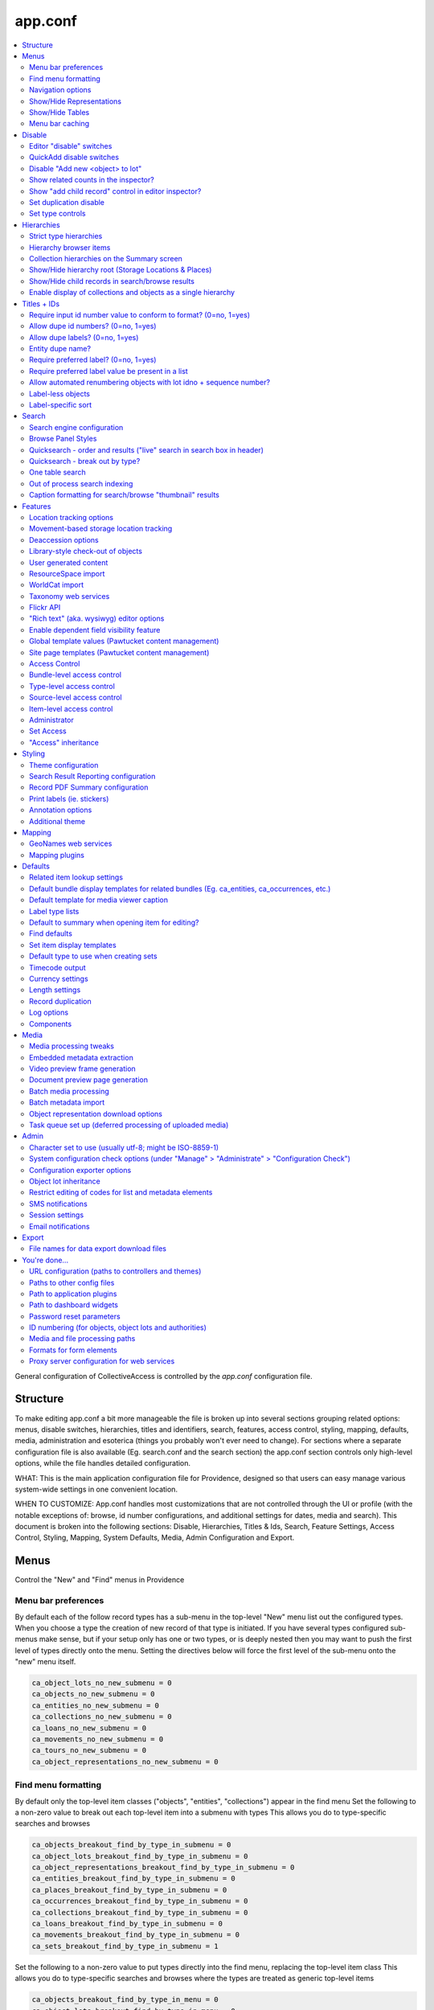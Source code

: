 .. _app_conf:

app.conf
========

.. contents::
   :local:

General configuration of CollectiveAccess is controlled by the *app.conf* configuration file.

Structure
-----------
To make editing app.conf a bit more manageable the file is broken up into several sections grouping related options: menus, disable switches, hierarchies, titles and identifiers, search, features, access control, styling, mapping, defaults, media, administration and esoterica (things you probably won't ever need to change). For sections where a separate configuration file is also available (Eg. search.conf and the search section) the app.conf section controls only high-level options, while the  file handles detailed configuration.


WHAT: This is the main application configuration file for Providence, designed so that users can easy manage various system-wide settings in one convenient location.

WHEN TO CUSTOMIZE:  App.conf handles most customizations that are not controlled through the UI or profile (with the notable exceptions of: browse, id number configurations, and additional settings for dates, media and search). This document is broken into the following sections: Disable, Hierarchies, Titles & Ids, Search, Feature Settings, Access Control, Styling, Mapping, System Defaults, Media, Admin Configuration and Export.


Menus
-----

Control the "New" and "Find" menus in Providence


Menu bar preferences
^^^^^^^^^^^^^^^^^^^^


By default each of the follow record types has a sub-menu in the top-level "New" menu
list out the configured types. When you choose a type the creation of new record of that type
is initiated. If you have several types configured sub-menus make sense, but if your setup only
has one or two types, or is deeply nested then you may want to push the first level of types
directly onto the menu. Setting the directives below will force the first level of the sub-menu onto
the "new" menu itself.

.. code-block:: none

    ca_object_lots_no_new_submenu = 0
    ca_objects_no_new_submenu = 0
    ca_entities_no_new_submenu = 0
    ca_collections_no_new_submenu = 0
    ca_loans_no_new_submenu = 0
    ca_movements_no_new_submenu = 0
    ca_tours_no_new_submenu = 0
    ca_object_representations_no_new_submenu = 0

Find menu formatting
^^^^^^^^^^^^^^^^^^^^

By default only the top-level item classes ("objects", "entities", "collections") appear in the find menu
Set the following to a non-zero value to break out each top-level item into a submenu with types
This allows you do to type-specific searches and browses

.. code-block:: none

    ca_objects_breakout_find_by_type_in_submenu = 0
    ca_object_lots_breakout_find_by_type_in_submenu = 0
    ca_object_representations_breakout_find_by_type_in_submenu = 0
    ca_entities_breakout_find_by_type_in_submenu = 0
    ca_places_breakout_find_by_type_in_submenu = 0
    ca_occurrences_breakout_find_by_type_in_submenu = 0
    ca_collections_breakout_find_by_type_in_submenu = 0
    ca_loans_breakout_find_by_type_in_submenu = 0
    ca_movements_breakout_find_by_type_in_submenu = 0
    ca_sets_breakout_find_by_type_in_submenu = 1

Set the following to a non-zero value to put types directly into the find menu, replacing the top-level item class
This allows you do to type-specific searches and browses where the types are treated as generic top-level items

.. code-block:: none

    ca_objects_breakout_find_by_type_in_menu = 0
    ca_object_lots_breakout_find_by_type_in_menu = 0
    ca_object_representations_breakout_find_by_type_in_menu = 0
    ca_entities_breakout_find_by_type_in_menu = 0
    ca_places_breakout_find_by_type_in_menu = 0
    ca_occurrences_breakout_find_by_type_in_menu = 1
    ca_collections_breakout_find_by_type_in_menu = 0
    ca_loans_breakout_find_by_type_in_menu = 0
    ca_movements_breakout_find_by_type_in_menu = 0
    ca_sets_breakout_find_by_type_in_menu = 0

Navigation options
^^^^^^^^^^^^^^^^^^

If you only want to allow users to create new records with top-level types for
a give item type, set the appropriate directive below to 1; if set users will still be able
to create records for sub-types, but only from within an existing record with a top-level types
This can be useful if you have a system where sub-types need to be subsidiary to top-level records -
eg. sub-type records need to have a top-level parent and cannot exist on their own

.. code-block:: none

    ca_objects_navigation_new_menu_shows_top_level_types_only = 0
    ca_entities_navigation_new_menu_shows_top_level_types_only = 0
    ca_places_navigation_new_menu_shows_top_level_types_only = 0
    ca_occurrences_navigation_new_menu_shows_top_level_types_only = 0
    ca_collections_navigation_new_menu_shows_top_level_types_only = 0
    ca_object_lots_navigation_new_menu_shows_top_level_types_only = 0
    ca_storage_locations_navigation_new_menu_shows_top_level_types_only = 0
    ca_loans_navigation_new_menu_shows_top_level_types_only = 0
    ca_movements_navigation_new_menu_shows_top_level_types_only = 0
    ca_object_representations_navigation_new_menu_shows_top_level_types_only = 0

You can enumerate the types and sub-types shown in the new menu below.

.. code-block:: none

    ca_objects_navigation_new_menu_limit_types_to = []
    ca_entities_navigation_new_menu_limit_types_to = []
    ca_places_navigation_new_menu_limit_types_to = []
    ca_occurrences_navigation_new_menu_limit_types_to = []
    ca_collections_navigation_new_menu_limit_types_to = []
    ca_object_lots_navigation_new_menu_limit_types_to = []
    ca_storage_locations_navigation_new_menu_limit_types_to = []
    ca_loans_navigation_new_menu_limit_types_to = []
    ca_movements_navigation_new_menu_limit_types_to = []
    ca_object_representations_navigation_new_menu_limit_types_to = []


Show/Hide Representations
^^^^^^^^^^^^^^^^^^^^^^^^^

Sometimes you want representations enabled for relationship purposes but don't want
to have the option to create or edit them as free-standing records. You can control
whether the object representations, when enabled in general above, show up in the "new"
and "find" menus using the directives below. Set them to a non-zero value to remove
object representations from the specified menu.

.. code-block:: none

    ca_object_representations_dont_show_in_new_menu = 0
    ca_object_representations_dont_show_in_find_menu = 0


Show/Hide Tables
^^^^^^^^^^^^^^^^

If you don't want certain modules to show up in the "New" menu, you can disable them
here. They will still be searchable and can be created using QuickAdd or direct links
(e.g. in the editor inspector of a related record, like an Object created from a Lot)

.. code-block:: none

    ca_objects_dont_show_in_new_menu = 0
    ca_entities_dont_show_in_new_menu = 0
    ca_places_dont_show_in_new_menu = 0
    ca_occurrences_dont_show_in_new_menu = 0
    ca_collections_dont_show_in_new_menu = 0
    ca_object_lots_dont_show_in_new_menu = 0
    ca_storage_locations_dont_show_in_new_menu = 0
    ca_loans_dont_show_in_new_menu = 0
    ca_movements_dont_show_in_new_menu = 0

Menu bar caching
^^^^^^^^^^^^^^^^

Caching the menu bar can significantly increase performance
If you are developing a profile. caching can prevent you from seeing profile
changes in real-time, however. So you can disable it here if need be. When using
the system "in production" it is usually best to leave this enabled

.. code-block:: none

    do_menu_bar_caching = 0

Disable
--------

Turn off (or on) various features and database areas.

Editor "disable" switches
^^^^^^^^^^^^^^^^^^^^^^^^^

If you're not using certain editors in your system (you don't catalogue places for example)
you can disable the menu items for them by setting the various \*_disable directives below to a non-zero value

.. code-block:: none

    ca_objects_disable = 0
    ca_entities_disable = 0
    ca_places_disable = 0
    ca_occurrences_disable = 0
    ca_collections_disable = 0
    ca_object_lots_disable = 0
    ca_storage_locations_disable = 0
    ca_loans_disable = 0
    ca_movements_disable = 1
    ca_tours_disable = 1
    ca_tour_stops_disable = 1
    ca_object_representations_disable = 1

QuickAdd disable switches
^^^^^^^^^^^^^^^^^^^^^^^^^

.. code-block:: none

    ca_objects_disable_quickadd = 0
    ca_entities_disable_quickadd = 0
    ca_places_disable_quickadd = 0
    ca_occurrences_disable_quickadd = 0
    ca_collections_disable_quickadd = 0
    ca_object_lots_disable_quickadd = 0
    ca_storage_locations_disable_quickadd = 0
    ca_loans_disable_quickadd = 0
    ca_movements_disable_quickadd = 0

Disable "Add new <object> to lot"
^^^^^^^^^^^^^^^^^^^^^^^^^^^^^^^^^
(in the object lot editor inspector)

.. code-block:: none

    disable_add_object_to_lot_inspector_controls = 0

Show related counts in the inspector?
^^^^^^^^^^^^^^^^^^^^^^^^^^^^^^^^^^^^^

.. code-block:: none

    ca_objects_show_related_counts_in_inspector_for = []
    ca_entities_show_related_counts_in_inspector_for = [ca_objects]
    ca_places_show_related_counts_in_inspector_for = []
    ca_occurrences_show_related_counts_in_inspector_for = [ca_objects]
    ca_collections_show_related_counts_in_inspector_for = [ca_objects]
    ca_storage_locations_show_related_counts_in_inspector_for = []
    ca_loans_show_related_counts_in_inspector_for = []
    ca_movements_show_related_counts_in_inspector_for = []
    ca_tour_stops_show_related_counts_in_inspector_for = []

Show "add child record" control in editor inspector?
^^^^^^^^^^^^^^^^^^^^^^^^^^^^^^^^^^^^^^^^^^^^^^^^^^^^

.. code-block:: none

    ca_objects_show_add_child_control_in_inspector = 0
    ca_entities_show_add_child_control_in_inspector = 0
    ca_places_show_add_child_control_in_inspector = 1
    ca_occurrences_show_add_child_control_in_inspector = 0
    ca_collections_show_add_child_control_in_inspector = 1
    ca_storage_locations_show_add_child_control_in_inspector = 1
    ca_loans_show_add_child_control_in_inspector = 0
    ca_movements_show_add_child_control_in_inspector = 0
    ca_tour_stops_show_add_child_control_in_inspector = 0

Set duplication disable
^^^^^^^^^^^^^^^^^^^^^^^

If you want to disable the ability to duplicate all items in a set across the board set this

.. code-block:: none

    ca_sets_disable_duplication_of_items = 0

Set type controls
^^^^^^^^^^^^^^^^^

.. code-block:: none

    enable_set_type_controls = 0

Hierarchies
-----------

Settings for hierarchical properties and display.

Strict type hierarchies
^^^^^^^^^^^^^^^^^^^^^^^

When fully enabled, top-level records may only be created with top-level types, and sub-records may only be created
with types that are direct sub-types of the parent's type. This ensures conformance with the type hierarchy. So
if you have an object type hierarchy like this:

Book
    Page
        Figure
            Frontspiece

... then top-level records can only be of type "Book." Sub-records of books may only be "Page" or "Frontspiece";
and sub-records of "Page" can be "Figure." "Frontspiece" may not take sub-records.

We partially enabled, top-level records may only be created with top-level types, but sub-records may be of *any*
type below the top-level type, not just direct sub-types. In the example above, the sub-records of a "book" can be
of type "Page", "Figure" or Frontspiece; sub-records of a "Page" may be only of type "Figure."

When disabled, all types are allowed anywhere.

The type hierarchy behavior can be independently for each type of hierarchical record.
Set to 1 to fully enable, 0 to disable and ~ (tilde character) to partially enable restrictions.

.. code-block:: none

    ca_objects_enforce_strict_type_hierarchy = 0
    ca_entities_enforce_strict_type_hierarchy = 0
    ca_places_enforce_strict_type_hierarchy = 0
    ca_occurrences_enforce_strict_type_hierarchy = 0
    ca_collections_enforce_strict_type_hierarchy = 0
    ca_storage_locations_enforce_strict_type_hierarchy = 0
    ca_loans_enforce_strict_type_hierarchy = 0
    ca_tour_stops_enforce_strict_type_hierarchy = 0
    ca_list_items_enforce_strict_type_hierarchy = 0

Hierarchy browser items
^^^^^^^^^^^^^^^^^^^^^^^

.. code-block:: none

    ca_objects_hierarchy_browser_display_settings = ^ca_objects.preferred_labels.name (^ca_objects.idno)
    ca_object_lots_hierarchy_browser_display_settings = ^ca_object_lots.preferred_labels (^ca_object_lots.idno_stub)
    ca_entities_hierarchy_browser_display_settings = ^ca_entities.preferred_labels (^ca_entities.idno)
    ca_places_hierarchy_browser_display_settings = ^ca_places.preferred_labels (^ca_places.idno)
    ca_occurrences_hierarchy_browser_display_settings = ^ca_occurrences.preferred_labels (^ca_occurrences.idno)
    ca_collections_hierarchy_browser_display_settings = ^ca_collections.preferred_labels (^ca_collections.idno)
    ca_list_hierarchy_browser_display_settings = ^ca_lists.preferred_labels.name (^ca_lists.list_code)
    ca_list_items_hierarchy_browser_display_settings = ^ca_list_items.preferred_labels.name_plural (^ca_list_items.idno)
    ca_storage_locations_hierarchy_browser_display_settings = ^ca_storage_locations.preferred_labels (^ca_storage_locations.idno)
    ca_tour_stops_hierarchy_browser_display_settings = ^ca_tour_stops.preferred_labels (^ca_tour_stops.idno)
    ca_relationship_types_hierarchy_browser_display_settings = ^ca_relationship_types.preferred_labels (^ca_relationship_types.type_code)
    ca_loans_hierarchy_browser_display_settings = ^ca_loans.preferred_labels (^ca_loans.idno)
    ca_movements_hierarchy_browser_display_settings = ^ca_movements.preferred_labels (^ca_movements.idno)

.. code-block:: none

    ca_objects_hierarchy_browser_sort_values = [ca_objects.idno_sort]
    ca_objects_hierarchy_browser_sort_direction = asc
    ca_object_lots_hierarchy_browser_sort_values = [ca_object_lots.idno_stub_sort]
    ca_object_lots_hierarchy_browser_sort_direction = asc
    ca_entities_hierarchy_browser_sort_values = [ca_entities.preferred_labels.surname, ca_entities.preferred_labels.forename]
    ca_entities_hierarchy_browser_sort_direction = asc
    ca_places_hierarchy_browser_sort_values = [ca_places.rank, ca_places.preferred_labels.name_sort]
    ca_places_hierarchy_browser_sort_direction = asc
    ca_occurrences_hierarchy_browser_sort_values = [ca_occurrences.preferred_labels.name_sort]
    ca_occurrences_hierarchy_browser_sort_direction = asc
    ca_collections_hierarchy_browser_sort_values = [ca_collections.rank, ca_collections.preferred_labels.name_sort]
    ca_collections_hierarchy_browser_sort_direction = asc
    ca_list_items_hierarchy_browser_sort_values = [ca_list_items.preferred_labels.name_sort_plural]
    ca_list_items_hierarchy_browser_sort_direction = asc
    ca_list_items_hierarchy_browser_disabled_items_mode = disabled
    ca_storage_locations_hierarchy_browser_sort_values = [ca_storage_locations.rank, ca_storage_locations.preferred_labels.name_sort]
    ca_storage_locations_hierarchy_browser_sort_direction = asc
    ca_storage_locations_hierarchy_browser_disabled_items_mode = disabled
    ca_tour_stops_hierarchy_browser_sort_values = [ca_tour_stops.preferred_labels.name_sort]
    ca_tour_stops_hierarchy_browser_sort_direction = asc
    ca_relationship_types_hierarchy_browser_sort_values = [ca_relationship_types.preferred_labels.typename]
    ca_relationship_types_hierarchy_browser_sort_direction = asc
    ca_loans_hierarchy_browser_sort_values = [ca_loans.preferred_labels.name_sort]
    ca_loans_hierarchy_browser_sort_direction = asc
    ca_movements_hierarchy_browser_sort_values = [ca_movements.preferred_labels.name_sort]
    ca_movements_hierarchy_browser_sort_direction = asc

Collection hierarchies on the Summary screen
^^^^^^^^^^^^^^^^^^^^^^^^^^^^^^^^^^^^^^^^^^^^

The summary screen includes a visual hierarchy by default for hierarchical collections.
Use these directives to set the sort value for the hierarchical display, as well as the display
template used for format data. If nothing is set below the system will default to the settings
outlined in ca_collections_hierarchy_browser_sort_values.

.. code-block:: none

    ca_collections_hierarchy_summary_display_settings =
    ca_collections_hierarchy_summary_sort_values =
    ca_objects_hierarchy_summary_display_settings =
    ca_collections_hierarchy_summary_show_full_object_hierarachy = 0

Show/Hide hierarchy root (Storage Locations & Places)
^^^^^^^^^^^^^^^^^^^^^^^^^^^^^^^^^^^^^^^^^^^^^^^^^^^^^

Hide hierarchy root for storage locations or places in New and Find screens
Note that if you haven't added any items to the hierarchies yet, enabling
this might prevent you from doing so (because you can't select a parent).

.. code-block:: none

    ca_storage_locations_hierarchy_browser_hide_root = 0
    ca_places_locations_hierarchy_browser_hide_root = 0

Show/Hide child records in search/browse results
^^^^^^^^^^^^^^^^^^^^^^^^^^^^^^^^^^^^^^^^^^^^^^^^

Normally all results, regardless of their position in a hierarchy are displayed
in search/browse results. Set this option for alternative policies. Possible
settings are:

.. csv-table::
   :widths: auto
   :header-rows: 1
   :file: configuration_app_conf_hierarchies_table.csv

"alwaysShow" is the default.

While this option may be set for any table, it is typically used only for objects.

.. code-block:: none

    ca_objects_children_display_mode_in_results = alwaysShow

Enable display of collections and objects as a single hierarchy
^^^^^^^^^^^^^^^^^^^^^^^^^^^^^^^^^^^^^^^^^^^^^^^^^^^^^^^^^^^^^^^

.. code-block:: none

    ca_objects_x_collections_hierarchy_enabled = 1
    ca_objects_x_collections_hierarchy_relationship_type =
    ca_objects_x_collections_hierarchy_disable_object_collection_idno_inheritance =

Titles + IDs
------------

Set whether or not titles and identifiers are required and unique.

Require input id number value to conform to format? (0=no, 1=yes)
^^^^^^^^^^^^^^^^^^^^^^^^^^^^^^^^^^^^^^^^^^^^^^^^^^^^^^^^^^^^^^^^^

.. code-block:: none

    require_valid_id_number_for_ca_objects = 0
    require_valid_id_number_for_ca_object_lots = 0
    require_valid_id_number_for_ca_entities = 1
    require_valid_id_number_for_ca_places = 1
    require_valid_id_number_for_ca_collections = 1
    require_valid_id_number_for_ca_occurrences = 1
    require_valid_id_number_for_ca_loans = 0
    require_valid_id_number_for_ca_movements = 0
    require_valid_id_number_for_ca_tours = 0
    require_valid_id_number_for_ca_tour_stops = 0
    require_valid_id_number_for_ca_object_representations = 0
    require_valid_id_number_for_ca_storage_locations = 0

Allow dupe id numbers? (0=no, 1=yes)
^^^^^^^^^^^^^^^^^^^^^^^^^^^^^^^^^^^^

.. code-block:: none

    allow_duplicate_id_number_for_ca_objects = 1
    allow_duplicate_id_number_for_ca_object_lots = 1
    allow_duplicate_id_number_for_ca_entities = 1
    allow_duplicate_id_number_for_ca_places = 1
    allow_duplicate_id_number_for_ca_collections= 1
    allow_duplicate_id_number_for_ca_occurrences= 1
    allow_duplicate_id_number_for_ca_list_items= 1
    allow_duplicate_id_number_for_ca_loans= 0
    allow_duplicate_id_number_for_ca_movements= 0
    allow_duplicate_id_number_for_ca_tours= 0
    allow_duplicate_id_number_for_ca_tour_stops= 0
    allow_duplicate_id_number_for_ca_object_representations = 1
    allow_duplicate_id_number_for_ca_storage_locations = 1

Allow dupe labels? (0=no, 1=yes)
^^^^^^^^^^^^^^^^^^^^^^^^^^^^^^^^
If set to no, then atttempting to save records with a label already
in use by another record will fail

.. code-block:: none

    allow_duplicate_labels_for_ca_objects = 1
    allow_duplicate_labels_for_ca_object_lots = 1
    allow_duplicate_labels_for_ca_entities = 0
    allow_duplicate_labels_for_ca_places = 1
    allow_duplicate_labels_for_ca_collections= 0
    allow_duplicate_labels_for_ca_occurrences= 0
    allow_duplicate_labels_for_ca_storage_locations= 1
    allow_duplicate_labels_for_ca_list_items= 1
    allow_duplicate_labels_for_ca_loans = 1
    allow_duplicate_labels_for_ca_movements= 1
    allow_duplicate_labels_for_ca_object_representations= 1
    allow_duplicate_labels_for_ca_relationship_types= 1
    allow_duplicate_labels_for_ca_set_items= 1
    allow_duplicate_labels_for_ca_search_forms= 1
    allow_duplicate_labels_for_ca_bundle_displays= 1
    allow_duplicate_labels_for_ca_metadata_alert_rules = 1
    allow_duplicate_labels_for_ca_editor_uis= 1
    allow_duplicate_labels_for_ca_editor_ui_screens= 1
    allow_duplicate_labels_for_ca_tours= 1
    allow_duplicate_labels_for_ca_tour_stops= 1

Entity dupe name?
^^^^^^^^^^^^^^^^^
Set this to 1 if you want to display a warning when a new entity with
a name that already exists (preferred or nonpreferred) is about to be created

.. code-block:: none

    ca_entities_warn_when_preferred_label_exists = 0

Require preferred label? (0=no, 1=yes)
^^^^^^^^^^^^^^^^^^^^^^^^^^^^^^^^^^^^^^

If set to yes, then attempting to save records without a preferred label
will fail. If set to no (default) then attempting to save a record without
a preferred label will automatically set the preferred label to "[BLANK]"

.. code-block:: none

    require_preferred_label_for_ca_objects = 0
    require_preferred_label_for_ca_object_lots = 0
    require_preferred_label_for_ca_entities = 0
    require_preferred_label_for_ca_places = 0
    require_preferred_label_for_ca_collections = 0
    require_preferred_label_for_ca_occurrences = 0
    require_preferred_label_for_ca_storage_locations = 0
    require_preferred_label_for_ca_list_items = 0
    require_preferred_label_for_ca_loans = 0
    require_preferred_label_for_ca_movements = 0
    require_preferred_label_for_ca_object_representations = 0
    require_preferred_label_for_ca_relationship_types = 0
    require_preferred_label_for_ca_set_items = 0
    require_preferred_label_for_ca_search_forms = 0
    require_preferred_label_for_ca_bundle_displays = 0
    require_preferred_label_for_ca_editor_uis = 0
    require_preferred_label_for_ca_editor_ui_screens = 0
    require_preferred_label_for_ca_tours = 0
    require_preferred_label_for_ca_tour_stops = 0

Require preferred label value be present in a list
^^^^^^^^^^^^^^^^^^^^^^^^^^^^^^^^^^^^^^^^^^^^^^^^^^

If set to a valid list code then any entered label value must match
a preferred label for an item in that list.

.. code-block:: none

    preferred_label_for_ca_objects_must_be_in_list =
    preferred_label_for_ca_object_lots_must_be_in_list =
    preferred_label_for_ca_entities_must_be_in_list =
    preferred_label_for_ca_places_must_be_in_list =
    preferred_label_for_ca_collections_must_be_in_list =
    preferred_label_for_ca_occurrences_must_be_in_list =
    preferred_label_for_ca_storage_locations_must_be_in_list =
    preferred_label_for_ca_list_items_must_be_in_list =
    preferred_label_for_ca_loans_must_be_in_list =
    preferred_label_for_ca_movements_must_be_in_list =
    preferred_label_for_ca_object_representations_must_be_in_list =
    preferred_label_for_ca_relationship_types_must_be_in_list =
    preferred_label_for_ca_set_items_must_be_in_list =
    preferred_label_for_ca_search_forms_must_be_in_list =
    preferred_label_for_ca_bundle_displays_must_be_in_list =
    preferred_label_for_ca_editor_uis_must_be_in_list =
    preferred_label_for_ca_editor_ui_screens_must_be_in_list =
    preferred_label_for_ca_tours_must_be_in_list =
    preferred_label_for_ca_tour_stops_must_be_in_list =

Allow automated renumbering objects with lot idno + sequence number?
^^^^^^^^^^^^^^^^^^^^^^^^^^^^^^^^^^^^^^^^^^^^^^^^^^^^^^^^^^^^^^^^^^^^
(when object number don't conform to that format)

If you're managing lots with related object-level records and the lot and
object numbering get out of sync (because you change the lot number after
the fact, for example) then this can be useful. But it can also be dangerous in the
sense that letting cataloguers renumber sets of objects at a click may not be the
idea. Only enable this if you need it. Keep in mind that the automated renumbering format
is fixed at lot <lot identifier> + <separator> + <sequential number starting from one>. So if
your lot number is 2010.10 and your separator is '.', then objects will be numbered 2010.10.1,
2010.10.2, 2010.10.3, etc.

.. code-block:: none

    allow_automated_renumbering_of_objects_in_a_lot = 0

Label-less objects
^^^^^^^^^^^^^^^^^^

If you don't want to specify preferred labels for objects set this to a non-zero value
This can be useful for collections where individual items lack working names, such as in
paleontology.

.. code-block:: none

    ca_objects_dont_use_labels = 0

Label-specific sort
^^^^^^^^^^^^^^^^^^^

Set to assume a specific language when generating sortable titles regardless of the locale set for the title. This can be useful when content
has been entered specific (or accurate) locale settings. The value can be a specific locale (Ex. "en_US") or a language code (Ex. "en")

.. code-block:: none

    use_locale_for_sortable_titles =

Search
------

Search engine configuration
^^^^^^^^^^^^^^^^^^^^^^^^^^^

.. code-block:: none

    search_engine_plugin = SqlSearch

Browse Panel Styles
^^^^^^^^^^^^^^^^^^^
(for best results, choose a number between 1 and 5)

.. code-block:: none

    browse_row_size = 4

Quicksearch - order and results ("live" search in search box in header)
^^^^^^^^^^^^^^^^^^^^^^^^^^^^^^^^^^^^^^^^^^^^^^^^^^^^^^^^^^^^^^^^^^^^^^^

What sorts of results does Quicksearch return?
List table names here to include them in the search, in the order they should appear. This is only the default
display configuration, which can be overriden by user preferences. Syntax is ca_table/type, i.e ca_objects/video

.. code-block:: none

    quicksearch_default_results = [ca_objects, ca_entities, ca_places, ca_occurrences, ca_collections, ca_object_lots, ca_storage_locations, ca_loans, ca_movements, ca_tours, ca_tour_stops]

Quicksearch - break out by type?
^^^^^^^^^^^^^^^^^^^^^^^^^^^^^^^^

What table types are broken out in the result list? Syntax is list within square brackets, i.e [ca_objects, ca_entities]

.. code-block:: none

    quicksearch_breakout_by_type =

Restrict facets shown to specific facet groups?

.. code-block:: none

    <table_name>_browse_facet_group limits facets on the main browse landing page
    <table_name>_refine_facet_group limits facets in the "refine" browse on detail pages
    <table_name>_search_refine_facet_group limits facets in the "refine" browse on search results

.. code-block:: none

    ca_objects_browse_facet_group = main
    ca_objects_refine_facet_group = refine
    ca_objects_search_refine_facet_group = refine

One table search
^^^^^^^^^^^^^^^^

If set to a controller in the "find" module, will use that for quicksearch rather
than the regular "Quicksearch" controller. This is useful for having the Quicksearch
operate on a single table

.. code-block:: none

    one_table_search =

Out of process search indexing
^^^^^^^^^^^^^^^^^^^^^^^^^^^^^^
Switch to disable out of process search indexing

.. code-block:: none

    disable_out_of_process_search_indexing = 0

Hostname to use when triggering out of process indexing
By default the site hostname configured in setup.php is used but you can override it
here if the hostname resolvable on the server differs from that used for incoming requests
out_of_process_search_indexing_hostname =

Caption formatting for search/browse "thumbnail" results
^^^^^^^^^^^^^^^^^^^^^^^^^^^^^^^^^^^^^^^^^^^^^^^^^^^^^^^^

Set a display template here to customize display of captions under thumbnails in the thumbnail result view. The
template will be evaluated relative to each record in the result set.

.. code-block:: none

    ca_objects_results_thumbnail_caption_template = ^ca_objects.preferred_labels.name%truncate=27&ellipsis=1<br/><l>^ca_objects.idno</l>
    ca_occurrences_results_thumbnail_caption_template = ^ca_occurrences.preferred_labels.name%truncate=27&ellipsis=1<br/><l>^ca_occurrences.idno</l>
    ca_entities_results_thumbnail_caption_template = ^ca_entities.preferred_labels.name%truncate=27&ellipsis=1<br/><l>^ca_entities.idno</l>
    ca_collections_results_thumbnail_caption_template = ^ca_collections.preferred_labels.name%truncate=27&ellipsis=1<br/><l>^ca_collections.idno</l>

Features
--------

Settings related to various features such as: location tracking, deaccessioning, WorldCat, check in/check out and more.

Location tracking options
^^^^^^^^^^^^^^^^^^^^^^^^^

Direct object-location reference storage location tracking
(also set this for movement-based storage location tracking)

.. code-block:: none

    object_storage_location_tracking_relationship_type =

Movement-based storage location tracking
^^^^^^^^^^^^^^^^^^^^^^^^^^^^^^^^^^^^^^^^

.. code-block:: none

    movement_storage_location_tracking_relationship_type =
    movement_object_tracking_relationship_type =
    record_movement_information_when_moving_storage_location = 0
    movement_storage_location_date_element =

Deaccession options
^^^^^^^^^^^^^^^^^^^

.. code-block:: none

    deaccession_force_access_private = 1
    deaccession_dont_allow_editing = 0
    deaccession_use_disposal_date = 1

Library-style check-out of objects
^^^^^^^^^^^^^^^^^^^^^^^^^^^^^^^^^^
.. code-block:: none

    enable_library_services = 0
    enable_object_checkout = 0

User generated content
^^^^^^^^^^^^^^^^^^^^^^

.. code-block:: none

    enable_user_generated_content = 1

ResourceSpace import
^^^^^^^^^^^^^^^^^^^^
The ResourceSpace data importer allows records and media to be imported from a ResourceSpace Installation
The importer connects using a username and API Key that is unique to that user and can be found in the
edit user page under the Admin > Manage Users tab in ResourceSapce

Also required is the base URL for your ResourceSpace installation which all API calls are based on
This should be your root url + /api/

.. code-block:: none

    resourcespace_apis = {
        EXAMPLE_CARE_SYSTEM = {
            resourcespace_label = ,
            resourcespace_base_api_url = ,
            resourcespace_user =
        }
    }

WorldCat import
^^^^^^^^^^^^^^^

The data importer can access OCLC WorldCat via either their web service API or Z39.50 service.
Using the web service API requires that PHP be installed with libCURL support. Using Z39.50
requires that PHP be built with libyaz support (http://www.indexdata.com/yaz). Many PHP installations
have libCURL installed by default; most do not have libyaz installed.

The importer will connect ia Z39.50 if a username and password are configured below and libyaz is available, otherwise
the web service API will be used as a fallback, assuming a valid API key is configured below and libCURL is available.

.. code-block:: none

    worldcat_api_key = MY_WORLDCAT_API_KEY
    worldcat_z39.50_user =
    worldcat_z39.50_password =

Optionally mark WorldCat items already present in system using ISBN
To enable set "worlcat_isbn_element_code" to the ca_objects metadata element code containing the ISBN code for the book.
worlcat_isbn_element_code =

Display template used to format "ISBN present" message. Evaluated relative to the existing object.
You can use standard display template codes (eg. ^ca_objects.idno) to display details about the match.

.. code-block:: none

    worlcat_isbn_exists_template = <span class="caWorldCatExistingObjectIcon"><l><i class="fa fa-external-link" aria-hidden="true"></i></span></l>

Template formatting the "key" displayed below WorldCat query results. Use this to define any icons used  in the "worlcat_isbn_exists_template"

.. code-block:: none

    worlcat_isbn_exists_key = <div class="caWorldCatExistingObjectKey"><i class="fa fa-external-link" aria-hidden="true"></i> = Previously imported</div>

Taxonomy web services
^^^^^^^^^^^^^^^^^^^^^
To access the uBio taxonomic name service (http://www.ubio.org)
via a 'Taxonomy' attribute you must enter your uBio API keycode here
If you don't care about taxonomy (or even know what is it) then leave this as-is

.. code-block:: none

    ubio_keycode = enter_your_keycode_here

Flickr API
^^^^^^^^^^
.. code-block:: none

    flickr_api_key =

"Rich text" (aka. wysiwyg) editor options
^^^^^^^^^^^^^^^^^^^^^^^^^^^^^^^^^^^^^^^^^
You can read more about available text editor options here: http://docs.cksource.com/CKEditor_4.x/Developers_Guide/Toolbar

Defines options available in the toolbar

.. code-block:: none

    wysiwyg_editor_toolbar = {
        formatting = [Bold, Italic, Underline, Strike, -, Subscript, Superscript, Font, FontSize, TextColor],
        lists = [-, NumberedList, BulletedList, Outdent, Indent, Blockquote],
        links = [Link, Unlink, Anchor],
        misc = [SelectAll, Undo, Redo, -, Source, Maximize, Image, CALink]
    }

Defines options available in the toolbar

.. code-block:: none

    wysiwyg_content_editor_toolbar = {
        formatting = [Bold, Italic, Underline, Strike, -, Subscript, Superscript, Font, FontSize, TextColor],
        lists = [-, NumberedList, BulletedList, Outdent, Indent, Blockquote],
        links = [Link, Unlink, Anchor],
        misc = [SelectAll, Undo, Redo, -, Source, Maximize, Media, CALink]
    }

Enable dependent field visibility feature
^^^^^^^^^^^^^^^^^^^^^^^^^^^^^^^^^^^^^^^^^

See here for more information: http://docs.collectiveaccess.org/wiki/Dependent_Field_Visibility

.. code-block:: none

    enable_dependent_field_visibility = 0

Global template values (Pawtucket content management)
^^^^^^^^^^^^^^^^^^^^^^^^^^^^^^^^^^^^^^^^^^^^^^^^^^^^^

Globals are text values that may be set in the Pawtucket web UI and substituted
into any view template, including headers and footers. Values defined here
will be editable in the "Global Values Editor" (available to users with the can_edit_theme_global_values priv)
and usable in templates under their name (Eg. {{{operating_hours}}} in the example below).

Options controlling how the editor displays the value may be set for each global. Width and height control the size
of the element; usewysiwygeditor enables a "wysiwyg" rich text editor for formatted text.

.. code-block:: none

    global_template_values = {
        hours_of_operation = {
            name = Hours of operation,
            description = List current operating hours here,
            width = 600px,
            height = 150px,
            usewysiwygeditor = 0
        }
    }

Site page templates (Pawtucket content management)
^^^^^^^^^^^^^^^^^^^^^^^^^^^^^^^^^^^^^^^^^^^^^^^^^^

Allow PHP code in content-managed site pages

By default only value tags in the form {{{tag-name}}} are allowed in Pawtucket site page templates.
If you need the flexibility and power afforded by direct embedding of PHP code in your templates
set this option to a non-zero value. Note that enabling this option will allow execution of ANY
code embedded in the template on EVERY page load. Depending upon your point of view this is either a
feature or a security hole. It doesn't have to be a problem, but keep it in mind...

Note that this setting only affects page previews in Providence. To allow PHP code execution in Pawtucket
you must also set this option in your theme.

.. code-block:: none

    allow_php_in_site_page_templates = 0

Access Control
^^^^^^^^^^^^^^

Structural mechanisms that control who can see what, and how (optional).

Bundle-level access control
^^^^^^^^^^^^^^^^^^^^^^^^^^^

.. code-block:: none

    default_bundle_access_level = __CA_BUNDLE_ACCESS_EDIT__

Type-level access control
^^^^^^^^^^^^^^^^^^^^^^^^^

.. code-block:: none

    perform_type_access_checking = 0
    default_type_access_level = __CA_BUNDLE_ACCESS_EDIT__

Source-level access control
^^^^^^^^^^^^^^^^^^^^^^^^^^^

.. code-block:: none

    perform_source_access_checking = 0
    default_source_access_level = __CA_BUNDLE_ACCESS_EDIT__

Item-level access control
^^^^^^^^^^^^^^^^^^^^^^^^^

.. code-block:: none

    perform_item_level_access_checking = 0
    default_item_access_level = __CA_ACL_EDIT_DELETE_ACCESS__

You can control item-level access control support
for each type of item using these directives

.. code-block:: none

    ca_objects_dont_do_item_level_access_control = 0
    ca_object_lots_dont_do_item_level_access_control = 0
    ca_entities_dont_do_item_level_access_control = 0
    ca_places_dont_do_item_level_access_control = 0
    ca_occurrences_dont_do_item_level_access_control = 0
    ca_collections_dont_do_item_level_access_control = 0
    ca_lists_dont_do_item_level_access_control = 0
    ca_list_items_dont_do_item_level_access_control = 0
    ca_loans_dont_do_item_level_access_control = 0
    ca_movements_dont_do_item_level_access_control = 0
    ca_object_representations_dont_do_item_level_access_control = 0
    ca_representation_annotations_dont_do_item_level_access_control = 0
    ca_storage_locations_dont_do_item_level_access_control = 0
    ca_tours_dont_do_item_level_access_control = 0
    ca_tour_stops_dont_do_item_level_access_control = 0

Defaults for collection-to-object ACL inheritance settings
    Set to 1 to make default to inherit; 0 for default to be no inheritance

.. code-block:: none

    ca_collections_acl_inherit_from_parent_default = 0
    ca_objects_acl_inherit_from_ca_collections_default = 0
    ca_objects_acl_inherit_from_parent_default = 0

Administrator
^^^^^^^^^^^^^
User_id to consider "administrator" - not subject to access control measures.
By default, user_id=1 is considered administrator for convenience and compatbility with older
installations. You can make any user_id "administrator" if you want, however, if disable this completely
by setting it to a blank value.

.. code-block:: none

    administrator_user_id = 1

email user when account is activated in Manage > Access control?

.. code-block:: none

    email_user_when_account_activated = 0

Set Access
^^^^^^^^^^
If you want all users to see all sets regardless of ownership or access control set this to one
(Yes, some people apparently want to do this)

.. code-block:: none

    ca_sets_all_users_see_all_sets = 0

"Access" inheritance
^^^^^^^^^^^^^^^^^^^^
Allows child records to receive the "access" field value of their immediate parent. This can be useful when
you generally want child record access to mirror that of the parent, but with occasional cataloguer-defined exceptions

Currently only supported for ca_objects

.. code-block:: none

    ca_objects_allow_access_inheritance = 0

Default inheritance status for newly created ca_objects records

.. code-block:: none

    ca_objects_access_inheritance_default = 1

Styling
-------
Controls for visual elements such as logos, colors, etc. within the application and exported reports and labels

Theme configuration
^^^^^^^^^^^^^^^^^^^
To display your logo in the menu bar, upload it to the graphics/logos/ folder in the Default theme
directory and enter the filename below.  For the best results, your logo must not exceed
45 pixels in height.  To change the menu color, enter the six digit HTML color code below
and omit the leading '' sign.

.. code-block:: none

    header_img = menu_logo.png
    menu_color = ffffff
    footer_color = ffffff
    login_logo = ca_logo.png

Search Result Reporting configuration
^^^^^^^^^^^^^^^^^^^^^^^^^^^^^^^^^^^^^

To display your logo at the top of a PDF report, upload it to the graphics/logos/ folder in all themes
directory and enter the filename below.  To change the header color (report_color) and header text color (report_text_color), enter the six digit HTML color code below
and omit the leading '' sign.

.. code-block:: none

    report_header_enabled = 1
    report_img = menu_logo.png
    report_color = FFFFFF
    report_text_color = 000000

The following options control what additional information can be printed on your PDF reports. Enter a non-zero
value to include the following information.

.. code-block:: none

    report_show_timestamp = 1
    report_show_number_results = 1
    report_representation_version = preview
    report_show_search_term = 1

Record PDF Summary configuration
^^^^^^^^^^^^^^^^^^^^^^^^^^^^^^^^
To display your logo at the top of a PDF report, upload it to the graphics/logos/ folder in all themes
directory and enter the filename below.  To change the header color (summary_color) and header text color (summary_text_color), enter the six digit HTML color code below
and omit the leading '' sign.

.. code-block:: none

    summary_header_enabled = 1
    summary_page_numbers = 1
    summary_footer_enabled = 1
    summary_img = ca_wide.png
    summary_color = FFFFFF
    summary_text_color = 000000
    summary_footer_color = FFFFFF
    summary_footer_text_color = 000000

The following options control what additional information can be printed on your PDF summary. Enter a non-zero
value to include the following information.

.. code-block:: none

    summary_show_identifier = 1
    summary_show_timestamp = 1

/\* Image path for icon to display when no image is available in thumbnail view \*/
/\* Image must be uploaded to graphics/buttons in your theme folder \*/

.. code-block:: none

    no_image_icon = glyphicons_138_picture.png

Print labels (ie. stickers)
^^^^^^^^^^^^^^^^^^^^^^^^^^^
As of CollectiveAccess version 1.5 a new label generator is available that is easier to
configure and customize. The new generator uses HTML/CSS to specify the layout of label formats,
unlike the old system which uses a set of complex configuration files. Any existing
label formats you wish to use with the new generator must be completely reimplemented. There is
no automated conversion process.

.. code-block:: none

    Set this if you want a dashed border around all printed labels
    add_print_label_borders = 0

Annotation options
^^^^^^^^^^^^^^^^^^
element code of ca_representation_annotation list metadata element that should be used to classify and color code annotations

.. code-block:: none

    annotation_class_element =

Additional theme
^^^^^^^^^^^^^^^^
theme to use when user is not logged in (when they're logged in their preferred theme is used)

.. code-block:: none

    theme = default
    themes_directory = <ca_base_dir>/themes
    themes_url = <ca_url_root>/themes
    views_directory = <themes_directory>/<theme>/views

Mapping
-------

Settings for GeoNames and Mapping plugins (Google Maps/Open Layers)


GeoNames web services
^^^^^^^^^^^^^^^^^^^^^

To access the GeoNames services for geographic names
via a 'GeoNames' attribute you must enter your GeoNames username and password
here. You can get a free account at http://www.geonames.org/login. After
you confirmed your registration you have to enable your account for web
service usage at http://www.geonames.org/manageaccount, otherwise the search
won't return any results.
If you don't care about GeoNames (or even know what is it) then leave this as-is

.. code-block:: none

    geonames_user = enter_your_username_here

The api.geonames.org URL should not be changed if you're using the free GeoNames
web service. The free offering should be sufficient for most users. If you have
a paid/premium account, geonames provides you with a list of additional hostnames
available for use over https here: http://www.geonames.org/account
Enter one of those hostnames to make use of your premium subscription

.. code-block:: none

    geonames_api_base_url = http://api.geonames.org

Mapping plugins
^^^^^^^^^^^^^^^

Name of plugin class to use for mapping
    Currently supported values: OpenLayers, Leaflet

OpenLayers is deprecated. Use Leaflet unless you have a reason to do otherwise.
mapping_plugin = Leaflet

**Leaflet options**
Show zoom in/out control
``leaflet_maps_show_scale_controls = 1``

Path color for polygons and circles
``leaflet_maps_path_color = "0000cc"``

Path weight (in pixels) for polygons and circles
``leaflet_maps_path_weight = 2``

Path opacity for polygons and circles (0 is transparent, 1 is opaque)
``leaflet_maps_path_opacity = 0.6``

Fill color for polygons and circles
``leaflet_maps_fill_color = "ff0000"``

Fill opacity for polygons and circles (0 is transparent, 1 is opaque)
``leaflet_maps_fill_opacity = 0.1``

URL for base layer when using Leaflet mapping plugin
See https://leaflet-extras.github.io/leaflet-providers/preview/ for previews of various base maps

``leaflet_base_layer = https://maps.wikimedia.org/osm-intl/{z}/{x}/{y}{r}.png``

**OpenLayers options**
Tile to use for base layer; Ex. OpenLayers.Layer.OSM() [OpenStreetMaps] or OpenLayers.Layer.Stamen('toner') [Stamen 'Toner' theme]

``openlayers_base_layer = OpenLayers.Layer.OSM()``

Radius, in pixels, of plotted points

``openlayers_point_radius = 5``

Fill color (hex) for points and regions

``openlayers_fill_color = ffcc66``

Stroke width, in pixels, for points, regions and paths

``openlayers_stroke_width = 2``

Stroke color (hex) for points, regions and paths

``openlayers_stroke_color = ff9933``

 Fill color (hex) for points and regions when selected

``openlayers_fill_color_selected = 66ccff``

 Stroke color (hex) for points regions and paths when selected

``openlayers_stroke_color_selected = 3399ff``

**Generic mapping options**
Attribute object records to use to map search results

``ca_objects_map_attribute = georeference``

Defaults
--------

System defaults to control layouts, displays, templates and more.

Related item lookup settings
^^^^^^^^^^^^^^^^^^^^^^^^^^^^

.. code-block:: none

    ca_objects_lookup_settings = [<unit relativeTo='ca_objects'>^ca_object_representations.media.icon (^ca_objects.idno) ^ca_objects.preferred_labels</unit>]
    ca_objects_lookup_delimiter =
    ca_objects_lookup_relationship_type_position = right
    ca_objects_lookup_sort = _natural;ca_objects.idno_sort
    ca_objects_lookup_relationship_type_editable = 0

    ca_object_lots_lookup_settings = [^ca_object_lots.preferred_labels (^ca_object_lots.idno_stub)]
    ca_object_lots_lookup_delimiter = ➔
    ca_object_lots_lookup_relationship_type_position = right
    ca_object_lots_lookup_sort = _natural;ca_object_lots.idno_stub_sort
    ca_object_lots_lookup_relationship_type_editable = 0

    ca_entities_lookup_settings = [^ca_entities.preferred_labels]
    ca_entities_lookup_delimiter = ➔
    ca_entities_lookup_relationship_type_position = right
    ca_entities_lookup_sort = _natural;ca_entity_labels.name_sort
    ca_entities_lookup_relationship_type_editable = 0

    ca_places_lookup_settings =  [^ca_places.hierarchy.preferred_labels.name%maxLevelsFromBottom=4]
    ca_places_lookup_delimiter =  ➔
    ca_places_lookup_relationship_type_position = right
    ca_places_lookup_sort = _natural;ca_places.idno_sort
    ca_places_lookup_relationship_type_editable = 0

    ca_occurrences_lookup_settings = [^ca_occurrences.preferred_labels]
    ca_occurrences_lookup_delimiter = ➔
    ca_occurrences_lookup_relationship_type_position = right
    ca_occurrences_lookup_sort = _natural;ca_occurrences.idno_sort
    ca_occurrences_lookup_relationship_type_editable = 0

    ca_collections_lookup_settings = [^ca_collections.preferred_labels (^ca_collections.idno)]
    ca_collections_lookup_delimiter = ➔
    ca_collections_lookup_relationship_type_position = right
    ca_collections_lookup_sort = _natural;ca_collections.idno_sort
    ca_collections_lookup_relationship_type_editable = 0

    ca_storage_locations_lookup_settings = [^ca_storage_locations.hierarchy.preferred_labels.name]
    ca_storage_locations_lookup_delimiter = ➔
    ca_storage_locations_lookup_relationship_type_position = right
    ca_storage_locations_lookup_sort = _natural;ca_storage_locations.idno_sort
    ca_storage_locations_lookup_relationship_type_editable = 0

    ca_list_items_lookup_settings = [^ca_list_items.hierarchy.preferred_labels.name_plural]
    ca_list_items_lookup_delimiter = ➔
    ca_list_items_lookup_relationship_type_position = right
    ca_list_items_lookup_sort = _natural;ca_list_items.idno_sort
    ca_list_items_lookup_relationship_type_editable = 0

    ca_relationship_types_lookup_settings = [^ca_relationship_types.parent.preferred_labels ➔ ^ca_relationship_types.preferred_labels (^ca_relationship_types.type_code)]
    ca_relationship_types_lookup_delimiter = ➔
    ca_relationship_types_lookup_sort = _natural;ca_relationship_types.type_code

    ca_loans_lookup_settings = [^ca_loans.preferred_labels]
    ca_loans_lookup_delimiter = ➔
    ca_loans_lookup_relationship_type_position = right
    ca_loans_lookup_sort = _natural;ca_loans.idno_sort
    ca_loans_lookup_relationship_type_editable = 0

    ca_movements_lookup_settings = [^ca_movements.preferred_labels]
    ca_movements_lookup_delimiter = ➔
    ca_movements_lookup_relationship_type_position = right
    ca_movements_lookup_sort = _natural;ca_movements.idno_sort
    ca_movements_lookup_relationship_type_editable = 0

    ca_users_lookup_settings = [^ca_users.fname ^ca_users.lname (^ca_users.email)]
    ca_users_lookup_delimiter = ➔
    ca_users_lookup_sort = _natural;ca_users.user_name

    ca_user_groups_lookup_settings= [^ca_user_groups.name]
    ca_user_groups_lookup_delimiter = ➔
    ca_user_groups_lookup_sort = _natural;ca_user_groups.code

    ca_tours_lookup_settings = [^ca_tours.preferred_labels]
    ca_tours_lookup_delimiter = ➔
    ca_tours_lookup_sort = _natural;ca_tours.tour_code

    ca_tour_stops_lookup_settings = [^ca_tour_stops.preferred_labels]
    ca_tour_stops_lookup_delimiter = ➔
    ca_tour_stops_lookup_sort = _natural;ca_tour_stops.idno_sort
    ca_tour_stops_lookup_relationship_type_editable = 0

    ca_object_representations_lookup_settings = [^ca_object_representations.media.icon ^ca_object_representations.preferred_labels]
    ca_object_representations_lookup_delimiter = ➔
    ca_object_representations_lookup_sort = _natural;ca_object_representations.idno_sort
    ca_object_representations_lookup_relationship_type_editable = 0

    ca_representation_annotations_lookup_settings = [^ca_representation_annotations.preferred_labels.name]
    ca_representation_annotations_lookup_delimiter = ➔
    ca_representation_annotations_lookup_sort = _natural

    ca_sets_lookup_settings = [^ca_sets.preferred_labels.name (^ca_sets.set_code)]
    ca_sets_lookup_delimiter = ➔
    ca_sets_lookup_sort = _natural

    ca_object_checkouts_lookup_settings = [^ca_objects.preferred_labels.name (^ca_objects.idno) <i>Borrowed on ^ca_object_checkouts.checkout_date%timeOmit=1 by ^ca_users.fname ^ca_users.lname</i>]
    ca_object_checkouts_lookup_delimiter = ➔

Default bundle display templates for related bundles (Eg. ca_entities, ca_occurrences, etc.)
^^^^^^^^^^^^^^^^^^^^^^^^^^^^^^^^^^^^^^^^^^^^^^^^^^^^^^^^^^^^^^^^^^^^^^^^^^^^^^^^^^^^^^^^^^^^

.. code-block:: none

    ca_objects_default_bundle_display_template = <unit relativeTo="ca_objects"><l>^ca_objects.preferred_labels.name</l> (^relationship_typename)</unit>
    ca_entities_default_bundle_display_template = <unit relativeTo="ca_entities"><l>^ca_entities.preferred_labels.displayname</l> (^relationship_typename)</unit>
    ca_places_default_bundle_display_template = <unit relativeTo="ca_places"><l>^ca_places.preferred_labels.name</l> (^relationship_typename)</unit>
    ca_occurrences_default_bundle_display_template = <unit relativeTo="ca_occurrences"><l>^ca_occurrences.preferred_labels.name</l> (^relationship_typename)</unit>
    ca_object_lots_default_bundle_display_template = <unit relativeTo="ca_object_lots"><l>^ca_object_lots.preferred_labels.name</l> (^ca_object_lots.idno_stub)</unit>
    ca_storage_locations_default_bundle_display_template = <unit relativeTo="ca_storage_locations"><l>^ca_storage_locations.preferred_labels.name</l> (^relationship_typename)</unit>
    ca_loans_default_bundle_display_template = <unit relativeTo="ca_loans"><l>^ca_loans.preferred_labels.name</l> (^relationship_typename)</unit>
    ca_movements_default_bundle_display_template = <unit relativeTo="ca_movements"><l>^ca_movements.preferred_labels.name</l> (^relationship_typename)</unit>
    ca_object_representations_default_bundle_display_template = <unit relativeTo="ca_object_representations" delimiter="<br/>"><l>^ca_object_representations.media.thumbnail</l><br/><l>^ca_object_representations.preferred_labels.name</l> (^relationship_typename)</unit>
    ca_list_items_default_bundle_display_template = <unit relativeTo="ca_list_items"><l>^ca_list_items.preferred_labels.name_plural</l> (^relationship_typename)</unit>

Default template for media viewer caption
^^^^^^^^^^^^^^^^^^^^^^^^^^^^^^^^^^^^^^^^^
.. code-block:: none

    media_overlay_titlebar_template = "^ca_objects.preferred_labels.name <ifdef code='ca_objects.idno'>(^ca_objects.idno)</ifdef>"

Label type lists
^^^^^^^^^^^^^^^^

Labels, both preferred and non-preferred, for primary items (objects, entities, etc.)
can include a type. By default the range of types is defined by a list named for the item.
For objects, the types for preferred labels are object_label_types_preferred while the
non-preferred label types are defined by the object_label_types list. You can set other
lists for each kind of label below. If you don't want to use types for a given category of
label set it to an empty list.

.. code-block:: none

    ca_objects_preferred_label_type_list = object_label_types_preferred
    ca_objects_nonpreferred_label_type_list = object_label_types
    ca_object_lots_preferred_label_type_list = object_lot_label_types_preferred
    ca_object_lots_nonpreferred_label_type_list = object_lot_label_types
    ca_entities_preferred_label_type_list = entity_label_types_preferred
    ca_entities_nonpreferred_label_type_list = entity_label_types
    ca_places_preferred_label_type_list = place_label_types_preferred
    ca_places_nonpreferred_label_type_list = place_label_types
    ca_collections_preferred_label_type_list = collection_label_types_preferred
    ca_collections_nonpreferred_label_type_list = collection_label_types
    ca_occurrences_preferred_label_type_list = occurrence_label_types_preferred
    ca_occurrences_nonpreferred_label_type_list = occurrence_label_types
    ca_loans_preferred_label_type_list = loan_label_types_preferred
    ca_loans_nonpreferred_label_type_list = loan_label_types
    ca_movements_preferred_label_type_list = movement_label_types_preferred
    ca_movements_nonpreferred_label_type_list = movement_label_types
    ca_storage_locations_preferred_label_type_list = storage_location_label_types_preferred
    ca_storage_locations_nonpreferred_label_type_list = storage_location_label_types
    ca_list_items_preferred_label_type_list = list_item_label_types_preferred
    ca_list_items_nonpreferred_label_type_list = list_item_label_types
    ca_object_representations_preferred_label_type_list = object_representation_label_types_preferred
    ca_object_representations_nonpreferred_label_type_list = object_representation_label_types
    ca_representation_annotation_preferred_label_type_list = representation_annotation_label_types_preferred
    ca_representation_annotation_nonpreferred_label_type_list = representation_annotation_label_types

Default to summary when opening item for editing?
^^^^^^^^^^^^^^^^^^^^^^^^^^^^^^^^^^^^^^^^^^^^^^^^^

.. code-block:: none

    ca_objects_editor_defaults_to_summary_view = 0
    ca_object_lots_editor_defaults_to_summary_view = 0
    ca_entities_editor_defaults_to_summary_view = 0
    ca_places_editor_defaults_to_summary_view = 0
    ca_occurrences_editor_defaults_to_summary_view = 0
    ca_collections_editor_defaults_to_summary_view = 0
    ca_lists_editor_defaults_to_summary_view = 0
    ca_list_items_editor_defaults_to_summary_view = 0
    ca_loans_editor_defaults_to_summary_view = 0
    ca_movements_editor_defaults_to_summary_view = 0
    ca_storage_locations_editor_defaults_to_summary_view = 0
    ca_object_representations_editor_defaults_to_summary_view = 0
    ca_tours_editor_defaults_to_summary_view = 0
    ca_tour_stops_editor_defaults_to_summary_view = 0
    ca_representation_annotations_defaults_to_summary_view = 0

Find defaults
^^^^^^^^^^^^^

.. code-block:: none

    items_per_page_options_for_ca_objects_search = [12,24,36,48]
    items_per_page_default_for_ca_objects_search = 24
    view_default_for_ca_objects_search = list

    items_per_page_options_for_ca_object_lots_search = [15,30,45]
    items_per_page_default_for_ca_object_lots_search = 30
    view_default_for_ca_object_lots_search = list
    enable_full_thumbnail_result_views_for_ca_object_lots_search = 0

    items_per_page_options_for_ca_entities_search = [15,30,45]
    items_per_page_default_for_ca_entities_search = 30
    view_default_for_ca_entities_search = list
    enable_full_thumbnail_result_views_for_ca_entities_search = 0

    items_per_page_options_for_ca_places_search = [15,30,45]
    items_per_page_default_for_ca_places_search = 30
    view_default_for_ca_places_search = list

    items_per_page_options_for_ca_occurrences_search = [15,30,45]
    items_per_page_default_for_ca_occurrences_search = 30
    view_default_for_ca_occurrences_search = list
    enable_full_thumbnail_result_views_for_ca_occurrences_search = 0

    items_per_page_options_for_ca_collections_search = [15,30,45]
    items_per_page_default_for_ca_collections_search = 30
    view_default_for_ca_collections_search = list
    enable_full_thumbnail_result_views_for_ca_collections_search = 0

    items_per_page_options_for_ca_storage_locations_search = [15,30,45]
    items_per_page_default_for_ca_storage_locations_search = 30
    view_default_for_ca_storage_locations_search = list

    items_per_page_options_for_ca_objects_browse = [12,24,36,48]
    items_per_page_default_for_ca_objects_browse = 24
    view_default_for_ca_objects_browse = list

    items_per_page_options_for_ca_object_lots_browse = [15,30,45]
    items_per_page_default_for_ca_object_lots_browse = 30
    view_default_for_ca_object_lots_browse = list
    enable_full_thumbnail_result_views_for_ca_object_lots_browse = 0

    items_per_page_options_for_ca_entities_browse = [15,30,45]
    items_per_page_default_for_ca_entities_browse = 30
    view_default_for_ca_entities_browse = list
    enable_full_thumbnail_result_views_for_ca_entities_browse = 0

    items_per_page_options_for_ca_places_browse = [15,30,45]
    items_per_page_default_for_ca_places_browse = 30
    view_default_for_ca_places_browse = list

    items_per_page_options_for_ca_occurrences_browse = [15,30,45]
    items_per_page_default_for_ca_occurrences_browse = 30
    view_default_for_ca_occurrences_browse = list
    enable_full_thumbnail_result_views_for_ca_occurrences_browse = 0

    items_per_page_options_for_ca_collections_browse = [15,30,45]
    items_per_page_default_for_ca_collections_browse = 30
    view_default_for_ca_collections_browse = list
    enable_full_thumbnail_result_views_for_ca_collections_browse = 0

    items_per_page_options_for_ca_storage_locations_browse = [15,30,45]
    items_per_page_default_for_ca_storage_locations_browse = 30
    view_default_for_ca_storage_locations_browse = list

    items_per_page_options_for_ca_loans_browse = [15,30,45]
    items_per_page_default_for_ca_loans_browse = 30
    view_default_for_ca_loans_browse = list

    items_per_page_options_for_ca_movements_browse = [15,30,45]
    items_per_page_default_for_ca_movements_browse = 30
    view_default_for_ca_movements_browse = list

    items_per_page_options_for_ca_lists_browse = [15,30,45]
    items_per_page_default_for_ca_lists_browse = 30
    view_default_for_ca_lists_browse = list

    items_per_page_options_for_ca_list_items_browse = [15,30,45]
    items_per_page_default_for_ca_list_items_browse = 30
    view_default_for_ca_list_items_browse = list

    items_per_page_options_for_ca_tours_browse = [15,30,45]
    items_per_page_default_for_ca_tours_browse = 30
    view_default_for_ca_tours_browse = list

    items_per_page_options_for_ca_tour_stops_browse = [15,30,45]
    items_per_page_default_for_ca_tour_stops_browse = 30
    view_default_for_ca_tour_stops_browse = list

    items_per_page_options_for_ca_object_representations_browse = [15,30,45]
    items_per_page_default_for_ca_object_representations_browse = 30
    view_default_for_ca_object_representations_browse = list

Set item display templates
^^^^^^^^^^^^^^^^^^^^^^^^^^
Used to format records in set item lists when no specific formatting has been specified

.. code-block:: none

    ca_objects_set_item_display_template = ^ca_objects.preferred_labels.name (^ca_objects.idno)
    ca_object_lots_set_item_display_template = ^ca_object_lots.preferred_labels.name (^ca_object_lots.idno_stub)
    ca_entities_set_item_display_template = ^ca_entities.preferred_labels.displayname
    ca_places_set_item_display_template = ^ca_places.preferred_labels.name
    ca_occurrences_set_item_display_template = ^ca_occurrences.preferred_labels.name
    ca_collections_set_item_display_template = ^ca_collections.preferred_labels.name
    ca_loans_set_item_display_template = ^ca_loans.preferred_labels.name
    ca_movements_set_item_display_template = ^ca_movements.preferred_labels.name
    ca_storage_locations_set_item_display_template = ^ca_storage_locations.preferred_labels.name
    ca_object_representations_set_item_display_template = ^ca_object_representations.preferred_labels.name
    ca_list_items_set_item_display_template = ^ca_list_itmes.preferred_labels.name_plural (^ca_list_items.idno)
    ca_tours_set_item_display_template = ^ca_tours.preferred_labels.name
    ca_tour_stops_set_item_display_template = ^ca_tour_stops.preferred_labels.name

enable this to always show a default bundle preview for attribute bundles,
even if the display template for that particular element isn't set

.. code-block:: none

    always_show_bundle_preview_for_attributes = 0

Default type to use when creating sets
^^^^^^^^^^^^^^^^^^^^^^^^^^^^^^^^^^^^^^
(in search results "sets" options, for example)

.. code-block:: none

    ca_sets_default_type = user

Timecode output
^^^^^^^^^^^^^^^

Controls how timecode values are displayed
Valid settings are:

    - COLON_DELIMITED = format with colons. Ex. 1:20:10
    - HOURS_MINUTES_SECONDS = format with h/m/s labels. Ex. 1h 20m 10s
    - RAW = the number of seconds in the interval. Ex. 4810

.. code-block:: none

    timecode_output_format = COLON_DELIMITED

Currency settings
^^^^^^^^^^^^^^^^^

By default currency values using the "$" symbol are considered to be in US dollars.
You can change that here to another currency using its standard 3-letter code.
Ex. CDN = Canadian dollars

.. code-block:: none

    default_dollar_currency = USD

Length settings
^^^^^^^^^^^^^^^
Use Unicode fraction glyphs such as (ex. ¼) in place of the text equivalent (ex. 1/4)

As of version 1.7.6 these settings are DEPRECATED. In a future version these settings will be removed.
Use the settings in the dimensions.conf configuration file if possible.

.. code-block:: none

    use_unicode_fractions_for_measurements = 1
    force_use_of_fractions_for_measurements = 0

Record duplication
^^^^^^^^^^^^^^^^^^
By default duplicated records have the word "duplicate" appended to their preferred label. You can disable this behavior by setting this option.

.. code-block:: none

    dont_mark_duplicated_records_in_preferred_label = 0

Log options
^^^^^^^^^^^
By default a timestamp is shown for every change in the record-based change log.
Enable this to limit the display to the date of the change.

.. code-block:: none

    dont_show_timestamp_in_change_log = 0


When deleting an item it is possible to move any references to or from that item to another.
Alternatively references can be deleted with the item. The system-wide default behavior may be set here
and will be used when the user has not set a preference.
Valid options are "remove" or "transfer"
Note that you can set per-table defaults by prefacing "delete_reference_handling_default" with a table name.
(For example, "ca_objects_delete_reference_handling_default")

.. code-block:: none

    delete_reference_handling_default = remove

Components
^^^^^^^^^^^

.. code-block:: none

    ca_objects_container_types = []
    ca_objects_component_types = []
    ca_objects_component_display_settings = <l>^ca_objects.preferred_labels.name</l> (^ca_objects.idno)

Media
-----

Media processing tweaks
^^^^^^^^^^^^^^^^^^^^^^^
If you have the PECL Imagick extension installed on your server
and don't want to use it with CollectiveAccess (it has a bad habit of choking and crashing
on some types of files) you can force CA to ignore it by setting 'dont_use_imagick' to 1; leave it
set to zero if you want to use Imagick. When Imagick works, it performs well so you should give it a try
and see how it works before disabling support for it.

.. code-block:: none

    dont_use_imagick = 0


If you have ImageMagick or GraphicsMagick installed and PDFs are being inexplicably rejected try setting the corresponding
option to 1. It has been observed that ImageMagick chokes on some PDFs. Setting this option will force CA to use Zend_PDF
to identify uploaded PDF's, which often resolves the issues at the expense of greater memory consumption.

.. code-block:: none

    dont_use_imagemagick_to_identify_pdfs = 0
    dont_use_graphicsmagick_to_identify_pdfs = 0

If you're mostly dealing with large video files or images and don't care about PDF support (or you're using Graphics/ImageMagick
for identifying PDFs), you can disable Zend PDF support here. Zend PDF always tries to load the whole fine into memory,
which for video files can be several GB and usually results in memory_limit errors.

.. code-block:: none

    dont_use_zendpdf_to_identify_pdfs = 1

CollectiveAccess supports three methods for generating PDF output for download and printing: dompdf (slower; built-in),
wkhtmltopdf (faster; requires additional software installation) and phantomjs (faster; requires additional software installation).
By default it will favor using wkhtmltopdf if available, falling back to phantomjs and then to dompdf which is always available.

You can override the build in preference and force the use of a specific PDF generator by uncommenting and setting this
option to one of the following:

   - wkhtmltopdf
   - phantomjs
   - dompdf

.. code-block:: none

    use_pdf_renderer = wkhtmltopdf

Only media than can be identified by a plugin may be uploaded. If you want to be able to upload any file
and have it treated as media, even if the internals of the file cannot be parsed set this to a non-zero value.
When set the BinaryFile media plugin is enabled, which will store any unidentifiable uploaded file as binary data.
No previews or in-browser viewing will be possible for these files.

.. code-block:: none

    accept_all_files_as_media = 0

PHPs builtin function exif_read_data (http://php.net/manual/en/function.exif-read-data.php) is known to cause
unexpected crashes with some files in some versions of PHP, particularly those shipped with RedHat or CentOS Linux.
If you experience any weird behavior while processing large files with extensive EXIF metadata, try enabling this setting.
If enabled, CollectiveAccess tries to extract metadata using alternate sources like exiftool or GraphicsMagick.

.. code-block:: none

    dont_use_exif_read_data = 0

Alternatively if you experiencing out-of-memory issues while importing media it may well be due to very large EXIF
metadata blocked embedded in the file. You can limit the size of metadata to be imported here by specifying the threshold in bytes (Eg. 1048576 = 1mb)

.. code-block:: none

    dont_use_exif_read_data_if_larger_than = 2097152

Files with large embedded metadata blocks may cause out-of-memory errors and/or complicate backup of the datase. You can
limit the size of embedded metadata to be extracted during media loading here by specifying the threshold in bytes (Eg. 1048576 = 1mb)
Extraction of embedded metadata for media with metadata exceeding the threshold will be skipped. Set to zero or omit  if you want all metadata
regardless of length to be extracted.

.. code-block:: none

    dont_extract_embedded_media_metdata_when_length_exceeds = 2097152

If you wish to allow the importing of object representation media and icons via http, https and ftp urls set this to 1.
Letting users employ your CA installation as a proxy for downloading arbitrary URLs could be seen as a security hole in
some cases, so enable this option only if you really need it.

.. code-block:: none

    allow_fetching_of_media_from_remote_urls = 0

If you wish to allow the linking to existing object representations in the manner other relationships
set the relevant directives below to 1. Using representations as records that can be targets of
relationships can be confusing and, well, odd for many common setups. Still, when you need this behavior
you need it, so here it is :-)

.. code-block:: none

    ca_objects_allow_relationships_to_existing_representations = 0
    ca_object_lots_allow_relationships_to_existing_representations = 0
    ca_entities_allow_relationships_to_existing_representations = 0
    ca_places_allow_relationships_to_existing_representations = 0
    ca_occurrences_allow_relationships_to_existing_representations = 0
    ca_collections_allow_relationships_to_existing_representations = 0
    ca_storage_locations_allow_relationships_to_existing_representations = 0
    ca_list_items_allow_relationships_to_existing_representations = 0
    ca_loans_allow_relationships_to_existing_representations = 0
    ca_movements_allow_relationships_to_existing_representations = 0


Embedded metadata extraction
^^^^^^^^^^^^^^^^^^^^^^^^^^^^^^^^^^^^^^^^^^^
CA can extract and import metadata embedded in upload media using external applications such as MediaInfo and
ExifTool and installation-specific data import mappings. The following options control user 
interaction and logging for media embedded metadata import.

Users can select the import mapping they wish to use at the time of upload in the editing
and batch media importer interfaces when ``allow_user_selection_of_embedded_metadata_extraction_mapping`` is set to
a non-zero value. 

When allowing user selection of mappings, ``allow_user_embedded_metadata_extraction_mapping_null_option`` can be set to
include a "no import" option. Setting this option to zero effectively forces import of embedded metadata in all cases.

If it often desirable to have CA automatically select import mappings based upon the format of the uploaded file. 
The ``embedded_metadata_extraction_mapping_defaults`` setting can be used to map media file MIME types to mappings. MIME types may be
specific (Ex. image/tiff for TIFF format images) or cover entire classes using wildcards (Ex. image/* for images of any type).

.. code-block:: none

    embedded_metadata_extraction_mapping_defaults = {
        video/* = example_mediainfo_mapping,
        image/* = example_exif_tool_mapping,
        application/pdf = pdf_metadata_import
    }

The values are the right side of the map must be valid data import mapping codes, as defined in the ``code`` setting of a mapping worksheet.

How much information is logged when performing an embedded metadata import can be controlled using the ``embedded_metadata_extraction_mapping_log_level``
setting. Valid values are DEBUG, NOTICE, INFO, WARN, ERR, CRIT and ALERT, where DEBUG logs the most (sometimes too much) information, and levels beyond ERR log only
the most critical errors. It is generally best to leave this setting on DEBUG when testing and use NOTICE or INFO if DEBUG is providing too much information.

Video preview frame generation
^^^^^^^^^^^^^^^^^^^^^^^^^^^^^^
You can have CA generate preview frames from uploaded video
These settings control how (and if) the preview frames are generated

Should we generate frames? (Set to 1 for yes, 0 for no)

.. code-block:: none

    video_preview_generate_frames = 1

The minimum number of preview frames to generate in any situation
CA will adjust timing parameters to ensure at least this number of frames is generated.

.. code-block:: none

    video_preview_min_number_of_frames = 10

The maximum number of preview frames to generate in any situation
CA will always stop generating frames when it hits this limit

.. code-block:: none

    video_preview_max_number_of_frames = 100

The time between extracted frames; you can enter this is timecode notation (eg. 10s = 10 seconds; 1:10 = 1 minute, 10  seconds)

.. code-block:: none

    video_preview_interval_between_frames = 30s

The time relative to the start of the video at which to start extracting preview frames; this can be used to ensure you don't generate frames from blank leader footage

.. code-block:: none

    video_preview_start_at = 2s

The time interval relative to the end of the video at which to stop extracting preview frames; this can be used to ensure you don't generate frames from blank footage at the end of a video

.. code-block:: none

    video_preview_end_at = 2s

The time relative to the start of the video at which the "main" video poster preview is being extracted.
Express as an absolute time (Ex. 1h 5m 3s) or as a precentage of duration (Ex. 50%)

.. code-block:: none

    video_poster_frame_grab_at = 5s

Document preview page generation
^^^^^^^^^^^^^^^^^^^^^^^^^^^^^^^^
You can have CA generate preview page images from uploaded documents (only PDFs currently)
These settings control how (and if) the preview pages are generated

Should we generate pages? (Set to 1 for yes, 0 for no)

.. code-block:: none

    document_preview_generate_pages = 1

The maximum number of preview pages to generate in any situation
CA will always stop generating page images when it hits this limit

.. code-block:: none

    document_preview_max_number_of_pages = 500

The number of pages between extracted pages; set to 1 if you want to generate all pages; set to 10 if you only want to generate every 10th page

.. code-block:: none

    document_preview_interval_between_pages = 1

The page number at which to start extracting pages

.. code-block:: none

    document_preview_start_page = 1

Resolution to rasterize PDF pages with, in DPI

.. code-block:: none

    document_preview_resolution = 300

JPEG quality to rasterize PDF pages with (0-100)

.. code-block:: none

    document_preview_quality = 95

Set to non-zero value if you do not wish to generate representation annotation previews
These previews are discrete audio/video files covering a given annotation.

.. code-block:: none

    dont_generate_annotation_previews = 1

Batch media processing
^^^^^^^^^^^^^^^^^^^^^^

Root directory of staging area for media import – any media in this
directory will appear in media importer file listings

.. code-block:: none

    batch_media_import_root_directory = <ca_base_dir>/import

Allow data importer to pull media from arbitrary directories using paths
in the data to be imported. If you don't trust the data being uploaded (or the people
doing the uploading) leave this set to zero.

.. code-block:: none

    allow_import_of_media_from_any_directory = 0

.. code-block:: none

    mediaFilenameToObjectIdnoRegexes = {
        filename_exactly = {
            displayName = _(Filename exactly),
            regexes = { "^(.*)$" }
        },
        filename_without_extension = {
            displayName = _(Filename without extension),
            regexes = { "(.*?)\\.[A-Za-z0-9]+$" }
        },
        filename_with_page_number_included = {
            displayName = _(Filename with page number - page number included),
            regexes = { "(.*?\\.[A-Za-z0-9\\-]+)\\.[A-Za-z]+$", "(.*?)\\.[A-Za-z0-9]+$" }
        },
        filename_with_page_number = {
            displayName = _(Filename with page number - page number stripped),
            regexes = { "(.*?)\\.[A-Za-z0-9\\-]+\\.[A-Za-z]+$" }
        }
    }

Uncomment and customize the following if you want to transform the names of your media
files using Perl-compatible regular expressions (http://pcre.org). The setting is basically
a wrapper around PHP's preg_replace function (http://php.net/manual/en/function.preg-replace.php).
Each replacement consists of a key (basically a name), a list of "search" regular expressions
(usually 1) and a list of "replace" patterns. Both lists must have the same length, i.e. there must
be a "replace" pattern for each search regular expression. For more information on the syntax,
please refer to the documentation for preg_replace.
Note that the media importer will try to mach the results of these replacements to CollectiveAccess
records using the "mediaFilenameToObjectIdnoRegexes" list above for each file or directory name
IN ADDITION to whatever the original name was. The original file name is matched first.

.. code-block:: none

    mediaFilenameReplacements = {
        replace_period_w_dash = {
            search = { "([A-Za-z0-9]+)\\.([0-9]+)\\.([A-Za-z0-9]+)" },
            replace = { "$1-$2.$3" }
        },
    }

List of fields to attempt to match filename-extracted data on
Matching will be performed on fields in order, with the first matching
record used for import.

You can specify intrinsic field names (Eg. idno), metadata element codes or
"preferred_labels" and "nonpreferred_labels" to match on labels

.. code-block:: none

    batch_media_import_match_on = [idno]

Batch metadata import
^^^^^^^^^^^^^^^^^^^^^

.. code-block:: none

    batch_metadata_import_log_directory = <ca_base_dir>/app/log

Directory to temporarily stash ajax-based uploads of media in

.. code-block:: none

    ajax_media_upload_tmp_directory = <ca_app_dir>/tmp

Max time in seconds to let media live in tmp directory before it can be removed

.. code-block:: none

    ajax_media_upload_tmp_directory_timeout = 86400

Object representation download options
^^^^^^^^^^^^^^^^^^^^^^^^^^^^^^^^^^^^^^

Media versions to provide downloads of

.. code-block:: none

    ca_object_representation_download_versions = [original, large, medium, small]

Set maximum number of files to allow to be downloaded in one go. Leave set to 0 or blank for no limit.
maximum_download_file_count =

Task queue set up (deferred processing of uploaded media)
^^^^^^^^^^^^^^^^^^^^^^^^^^^^^^^^^^^^^^^^^^^^^^^^^^^^^^^^^

.. code-block:: none

    taskqueue_handler_plugins = <ca_lib_dir>/Plugins/TaskQueueHandlers
    taskqueue_tmp_directory = <ca_app_dir>/tmp
    taskqueue_max_opo_processes = 4
    taskqueue_process_timeout = 3600
    taskqueue_max_items_processed_per_session = 100

Admin
-----

Nit picky stuff related to system configuration and administration.

Character set to use (usually utf-8; might be ISO-8859-1)
^^^^^^^^^^^^^^^^^^^^^^^^^^^^^^^^^^^^^^^^^^^^^^^^^^^^^^^^^

.. code-block:: none

    character_set = utf-8

System configuration check options (under "Manage" > "Administrate" > "Configuration Check")
^^^^^^^^^^^^^^^^^^^^^^^^^^^^^^^^^^^^^^^^^^^^^^^^^^^^^^^^^^^^^^^^^^^^^^^^^^^^^^^^^^^^^^^^^^^^

    The configuration check can do a thorough, but time consuming, check of file permissions and other settings.
    These checks can be useful but on some servers, especially those using file systems mounted over a network, they can be very slow.
    If you are on such a server you can disable all "expensive" configuration checks here.

.. code-block:: none

    dont_do_expensive_configuration_checks_in_web_ui = 0

Configuration exporter options
^^^^^^^^^^^^^^^^^^^^^^^^^^^^^^

.. code-block:: none

    configuration_export_only_system_displays = 1
    configuration_export_only_system_search_forms = 1

Exclude lists from configuration export with more than a specified number of items. If set to zero no limit is enforced.

.. code-block:: none

    configuration_export_exclude_lists_larger_than = 0

list of list codes to exclude from configuration export

.. code-block:: none

    configuration_export_exclude_lists = []

Object lot inheritance
^^^^^^^^^^^^^^^^^^^^^^
don't inherit lot relationship from parent object

.. code-block:: none

    ca_objects_dont_inherit_lot_id_from_parent = 0

Restrict editing of codes for list and metadata elements
^^^^^^^^^^^^^^^^^^^^^^^^^^^^^^^^^^^^^^^^^^^^^^^^^^^^^^^^
Allowing free editing and code and data type settings can result in invalid configuration.
The ability to edit these values once set can be restricted here.

.. code-block:: none

    ca_lists_dont_allow_editing_of_codes_when_in_use = 0
    ca_list_items_dont_allow_editing_of_codes_when_in_use = 0
    ca_metadata_elements_dont_allow_editing_of_codes_when_in_use = 0
    ca_metadata_elements_dont_allow_editing_of_data_types_when_in_use = 0


SMS notifications
^^^^^^^^^^^^^^^^^

.. code-block:: none

    enable_sms_notifications = 0

Each SMS plugin supports a specific gateway. For now only SendHub.com is supported.

.. code-block:: none

    sms_plugin = SendHub
    sms_user = MY_SENDHUB_USERNAME
    sms_api_key = MY_SENDHUB_API_KEY


Session settings
^^^^^^^^^^^^^^^^

.. code-block:: none

    session_lifetime = 31536000
    session_domain =

Email notifications
^^^^^^^^^^^^^^^^^^^

Settings for  notifications system used for metadata-based alerts

.. code-block:: none

    notification_email_sender = no-reply@<site_hostname>
    notification_email_subject = (<app_display_name>) Metadata Notification from CollectiveAccess

Export
------

File names for data export download files
^^^^^^^^^^^^^^^^^^^^^^^^^^^^^^^^^^^^^^^^^

If the given display template doesn't yield a usable result, the exporter falls back to relatively
nondescript defaults single item exports via inspector in the corresponding editor

.. code-block:: none

    ca_objects_single_item_export_filename = ^ca_objects.idno
    ca_object_lots_single_item_export_filename = ^ca_object_lots.idno_stub
    ca_entities_single_item_export_filename = ^ca_entities.idno
    ca_places_single_item_export_filename = ^ca_places.idno
    ca_occurrences_single_item_export_filename = ^ca_occurrences.idno
    ca_collections_single_item_export_filename = ^ca_collections.idno
    ca_lists_single_item_export_filename = ^ca_lists.list_code
    ca_list_items_single_item_export_filename = ^ca_list_items.idno
    ca_loans_single_item_export_filename = ^ca_loans.idno
    ca_movements_single_item_export_filename = ^ca_movements.idno
    ca_object_representations_single_item_export_filename = ^ca_object_representations.idno
    ca_representation_annotations_single_item_export_filename = ^ca_representation.annotations.annotation_id
    ca_storage_locations_single_item_export_filename = ^ca_storage_locations.idno
    ca_tours_single_item_export_filename = ^ca_tours.tour_code
    ca_tour_stops_single_item_export_filename = ^ca_tours_stops.idno

batch exports via sets or browse results

.. code-block:: none

    ca_objects_batch_export_filename = objects_batch_export
    ca_object_lots_batch_export_filename = lots_batch_export
    ca_entities_batch_export_filename = entities_batch_export
    ca_places_batch_export_filename = places_batch_export
    ca_occurrences_batch_export_filename = occurrences_batch_export
    ca_collections_batch_export_filename = collections_batch_export
    ca_lists_batch_export_filename = lists_batch_export
    ca_list_items_batch_export_filename = list_items_batch_export
    ca_loans_batch_export_filename = loans_batch_export
    ca_movements_batch_export_filename = movements_batch_export
    ca_object_representations_batch_export_filename = representations_batch_export
    ca_representation_annotations_batch_export_filename = annotations_batch_export
    ca_storage_locations_batch_export_filename = storage_locations_batch_export
    ca_tours_batch_export_filename = tours_batch_export
    ca_tour_stops_batch_export_filename = tour_stops_batch_export

List of alternate destinations for data exports. The only supported type for now is 'github'.

For GitHub repositories it's highly recommended to *not* enter your main account password
here but to use a personal access token instead. You can create it in the GitHub account
settings under "Applications">"Personal Access Tokens". The token has to have 'repo' access.

.. code-block:: none

    exporter_alternate_destinations = {
        github = {
            type = github,
            display = GitHub repository,
            user credentials
            username = your_github_username,
            token = enter_access_token_here,
            repository information
            owner = enter_repository_owner,
            repository = collectiveaccess_export,
            base_dir = exports/from_ca,
            branch = master,
            update_existing = 1
        },
    }


You're done...
--------------

 ....probably. Most users don't modify the configs below.

URL configuration (paths to controllers and themes)
^^^^^^^^^^^^^^^^^^^^^^^^^^^^^^^^^^^^^^^^^^^^^^^^^^^

.. code-block:: none

    auth_login_path = system/auth/login
    auth_login_url = <ca_url_root>/index.php/system/auth/login
    auth_logout_url = <ca_url_root>/index.php
    controllers_directory = <ca_app_dir>/controllers

Url path to error display page; user will be directed here upon unrecoverable error (eg. bad controller or action)

.. code-block:: none

    error_display_url = <ca_url_root>/index.php/system/Error/Show

Url to redirect user to when nothing is specified (eg. they go to /index.php)
ONLY PUT THE CONTROLLER/ACTION PATH HERE - leave out the 'index.php'

.. code-block:: none

    default_action = /Dashboard/Index

Services

.. code-block:: none

    service_controllers_directory = <ca_app_dir>/service/controllers
    service_default_action = /search/rest/doSearch
    service_view_path = <ca_app_dir>/service/views

Paths to other config files
^^^^^^^^^^^^^^^^^^^^^^^^^^^

.. code-block:: none

    data_model = <ca_conf_dir>/datamodel.conf
    user_pref_defs = <ca_conf_dir>/user_pref_defs.conf
    external_applications = <ca_conf_dir>/external_applications.conf
    media_volumes = <ca_conf_dir>/media_volumes.conf
    file_volumes = <ca_conf_dir>/file_volumes.conf
    default_media_icons = <ca_conf_dir>/default_media_icons.conf
    search_config = <ca_conf_dir>/search.conf
    browse_config = <ca_conf_dir>/browse.conf
    media_processing_settings = <ca_conf_dir>/media_processing.conf
    annotation_type_config = <ca_conf_dir>/annotation_types.conf
    attribute_type_config = <ca_conf_dir>/attribute_types.conf
    application_monitor_config = <ca_conf_dir>/monitor.conf
    assets_config = <ca_conf_dir>/assets.conf
    bundle_type_config = <ca_conf_dir>/bundle_types.conf
    xml_config = <ca_conf_dir>/xml.conf
    user_actions = <ca_conf_dir>/user_actions.conf
    find_navigation = <ca_conf_dir>/find_navigation.conf
    media_display = <ca_conf_dir>/media_display.conf
    media_metadata = <ca_conf_dir>/media_metadata.conf
    access_restrictions = <ca_conf_dir>/access_restrictions.conf
    datetime_config = <ca_conf_dir>/datetime.conf
    authentication_config = <ca_conf_dir>/authentication.conf
    services_config = <ca_conf_dir>/services.conf
    visualization_config = <ca_conf_dir>/visualization.conf
    prepopulate_config = <ca_conf_dir>/prepopulate.conf
    linked_data_config = <ca_conf_dir>/linked_data.conf

Path to navigation config file - defines menu structure

.. code-block:: none

    nav_config = <ca_conf_dir>/navigation.conf

OAI configuration

.. code-block:: none

    oai_harvester_config = <ca_conf_dir>/oai_harvester.conf
    oai_provider_config = <ca_conf_dir>/oai_provider.conf

Path to application plugins
^^^^^^^^^^^^^^^^^^^^^^^^^^^

.. code-block:: none

    application_plugins = <ca_app_dir>/plugins

Path to dashboard widgets
^^^^^^^^^^^^^^^^^^^^^^^^^

.. code-block:: none

    dashboard_widgets = <ca_app_dir>/widgets

Password reset parameters
^^^^^^^^^^^^^^^^^^^^^^^^^

.. code-block:: none

    password_reset_url = <site_host><ca_url_root>/index.php?action=reset_password&form_action=reset

ID numbering (for objects, object lots and authorities)
^^^^^^^^^^^^^^^^^^^^^^^^^^^^^^^^^^^^^^^^^^^^^^^^^^^^^^^

.. code-block:: none

    multipart_id_numbering_config = <ca_conf_dir>/multipart_id_numbering.conf

Media and file processing paths
^^^^^^^^^^^^^^^^^^^^^^^^^^^^^^^

.. code-block:: none

    media_plugins = <ca_lib_dir>/Plugins/Media
    file_plugins = <ca_lib_dir>/Plugins/File

Directory to use for Tilepic generation temporary files

.. code-block:: none

    tilepic_tmpdir = <ca_app_dir>/tmp


Name of plugin class to use for id number field in objects, object lots
and authorities that support id numbering (entities, places, collections and occurrences)

.. code-block:: none

    ca_objects_id_numbering_plugin = MultipartIDNumber
    ca_object_lots_id_numbering_plugin = MultipartIDNumber
    ca_entities_id_numbering_plugin = MultipartIDNumber
    ca_places_id_numbering_plugin = MultipartIDNumber
    ca_collections_id_numbering_plugin = MultipartIDNumber
    ca_occurrences_id_numbering_plugin = MultipartIDNumber
    ca_list_items_id_numbering_plugin = MultipartIDNumber
    ca_loans_id_numbering_plugin = MultipartIDNumber
    ca_movements_id_numbering_plugin = MultipartIDNumber
    ca_tours_id_numbering_plugin = MultipartIDNumber
    ca_tour_stops_id_numbering_plugin = MultipartIDNumber
    ca_object_representations_id_numbering_plugin = MultipartIDNumber
    ca_storage_locations_id_numbering_plugin = MultipartIDNumber
    ca_site_pages_id_numbering_plugin = MultipartIDNumber
    ca_site_page_media_id_numbering_plugin = MultipartIDNumber

Formats for form elements
^^^^^^^^^^^^^^^^^^^^^^^^^

If set text of "required_field_marker" will be displayed for bundles in editors for which input is required

.. code-block:: none

    show_required_field_marker = 0

Text to display for bundles in editors for which input is required

    required_field_marker = <span style="color: bb0000; font-size:10px; font-weight: bold;">(Required) </span>

These are used to format data entry elements in various editing formats. Don't change them unless
you know what you're doing
Used for intrinsic fields (simple fields)

.. code-block:: none

    form_element_display_format = <div class='formLabel'>^EXTRA^LABEL<br/>^ELEMENT</div>
    form_element_display_format_without_label = <div class='formLabel'>^ELEMENT</div>
    form_element_error_display_format = <div class='formLabel'>^EXTRA^LABEL (<span class='formLabelError'>^ERRORS</span>)<br/>^ELEMENT</div>

Used for bundle-able fields such as attributes

.. code-block:: none

    bundle_element_display_format = <div class='bundleLabel'>^LABEL ^DOCUMENTATIONLINK ^ELEMENT</div>
    bundle_element_display_format_without_label = <div class='formLabel'>^ELEMENT</div>
    bundle_element_error_display_format = <div class='bundleLabel'>^LABEL (<span class='bundleLabelError'>^ERRORS</span>)<br/>^ELEMENT</div>

Used for the 'idno' field of bundle-providers (Eg. ca_objects, ca_places, etc.)

.. code-block:: none

    idno_element_display_format = <div class='formLabel'>^LABEL<br/>^ELEMENT <span id='idnoStatus'></span></div>
    idno_element_display_format_without_label = <div class='formLabel'>^ELEMENT <span id='idnoStatus'></span></div>
    idno_element_error_display_format = <div class='formLabel'>^LABEL (<span class='formLabelError'>^ERRORS</span>)<br/>^ELEMENT <span id='idnoStatus'></span></div>

Proxy server configuration for web services
^^^^^^^^^^^^^^^^^^^^^^^^^^^^^^^^^^^^^^^^^^^
In some larger networks servers are required to run their HTTP/HTTPS requests
through a proxy server. If this applies to your setup, uncomment the following lines
and enter your proxy configuration here.

.. code-block:: none

    web_services_proxy_url = tcp://127.0.0.1:8080
